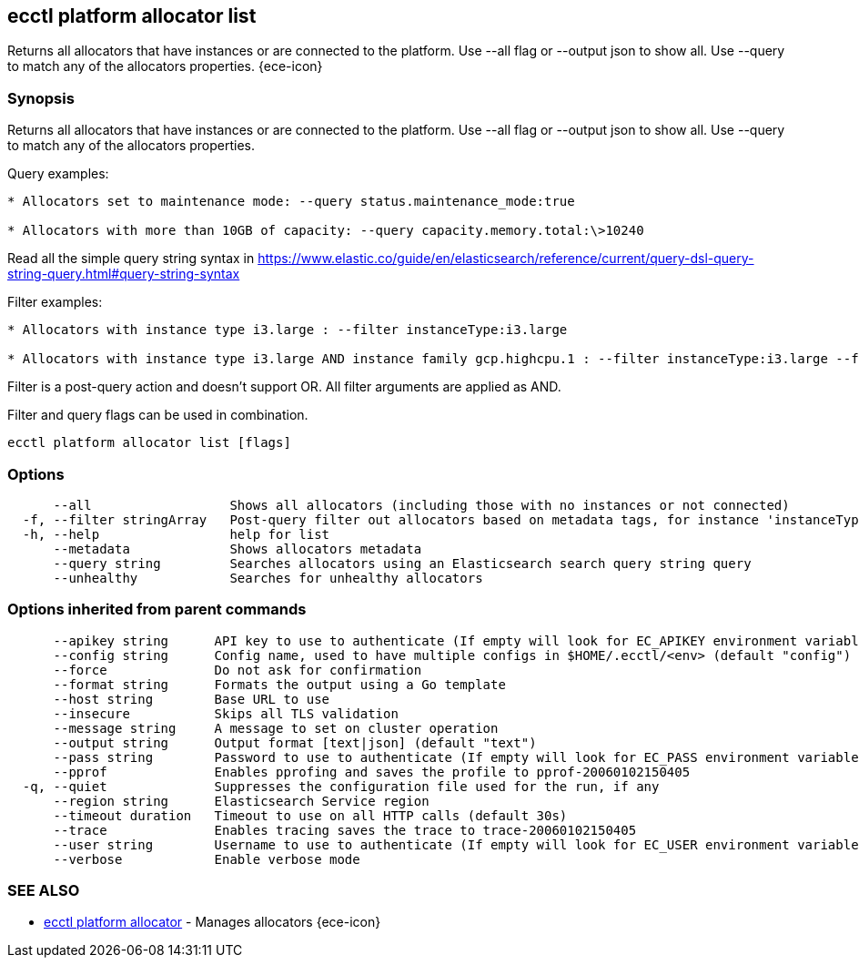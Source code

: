 [#ecctl_platform_allocator_list]
== ecctl platform allocator list

Returns all allocators that have instances or are connected to the platform. Use --all flag or --output json to show all. Use --query to match any of the allocators properties. {ece-icon}

[float]
=== Synopsis

Returns all allocators that have instances or are connected to the platform. Use --all flag or --output json to show all. Use --query to match any of the allocators properties.

Query examples:

....
* Allocators set to maintenance mode: --query status.maintenance_mode:true

* Allocators with more than 10GB of capacity: --query capacity.memory.total:\>10240
....

Read all the simple query string syntax in https://www.elastic.co/guide/en/elasticsearch/reference/current/query-dsl-query-string-query.html#query-string-syntax

Filter examples:

....
* Allocators with instance type i3.large : --filter instanceType:i3.large

* Allocators with instance type i3.large AND instance family gcp.highcpu.1 : --filter instanceType:i3.large --filter instanceFamily:gcp.highcpu.1
....

Filter is a post-query action and doesn't support OR. All filter arguments are applied as AND.

Filter and query flags can be used in combination.

----
ecctl platform allocator list [flags]
----

[float]
=== Options

----
      --all                  Shows all allocators (including those with no instances or not connected)
  -f, --filter stringArray   Post-query filter out allocators based on metadata tags, for instance 'instanceType:i3.large'
  -h, --help                 help for list
      --metadata             Shows allocators metadata
      --query string         Searches allocators using an Elasticsearch search query string query
      --unhealthy            Searches for unhealthy allocators
----

[float]
=== Options inherited from parent commands

----
      --apikey string      API key to use to authenticate (If empty will look for EC_APIKEY environment variable)
      --config string      Config name, used to have multiple configs in $HOME/.ecctl/<env> (default "config")
      --force              Do not ask for confirmation
      --format string      Formats the output using a Go template
      --host string        Base URL to use
      --insecure           Skips all TLS validation
      --message string     A message to set on cluster operation
      --output string      Output format [text|json] (default "text")
      --pass string        Password to use to authenticate (If empty will look for EC_PASS environment variable)
      --pprof              Enables pprofing and saves the profile to pprof-20060102150405
  -q, --quiet              Suppresses the configuration file used for the run, if any
      --region string      Elasticsearch Service region
      --timeout duration   Timeout to use on all HTTP calls (default 30s)
      --trace              Enables tracing saves the trace to trace-20060102150405
      --user string        Username to use to authenticate (If empty will look for EC_USER environment variable)
      --verbose            Enable verbose mode
----

[float]
=== SEE ALSO

* xref:ecctl_platform_allocator[ecctl platform allocator]	 - Manages allocators {ece-icon}
